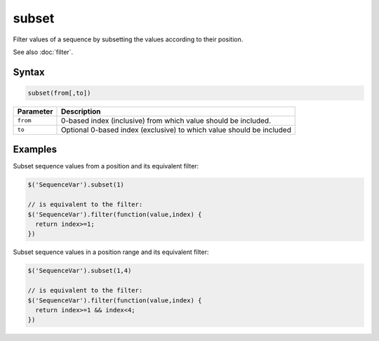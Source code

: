subset
======

Filter values of a sequence by subsetting the values according to their position.

See also :doc:`filter`.

Syntax
------

.. code-block:: javascript

  subset(from[,to])

=============== ============================
Parameter       Description
=============== ============================
``from``        0-based index (inclusive) from which value should be included.
``to``          Optional 0-based index (exclusive) to which value should be included
=============== ============================

Examples
--------

Subset sequence values from a position and its equivalent filter:

.. code-block:: javascript

  $('SequenceVar').subset(1)

  // is equivalent to the filter:
  $('SequenceVar').filter(function(value,index) {
    return index>=1;
  })

Subset sequence values in a position range and its equivalent filter:

.. code-block:: javascript

  $('SequenceVar').subset(1,4)

  // is equivalent to the filter:
  $('SequenceVar').filter(function(value,index) {
    return index>=1 && index<4;
  })
